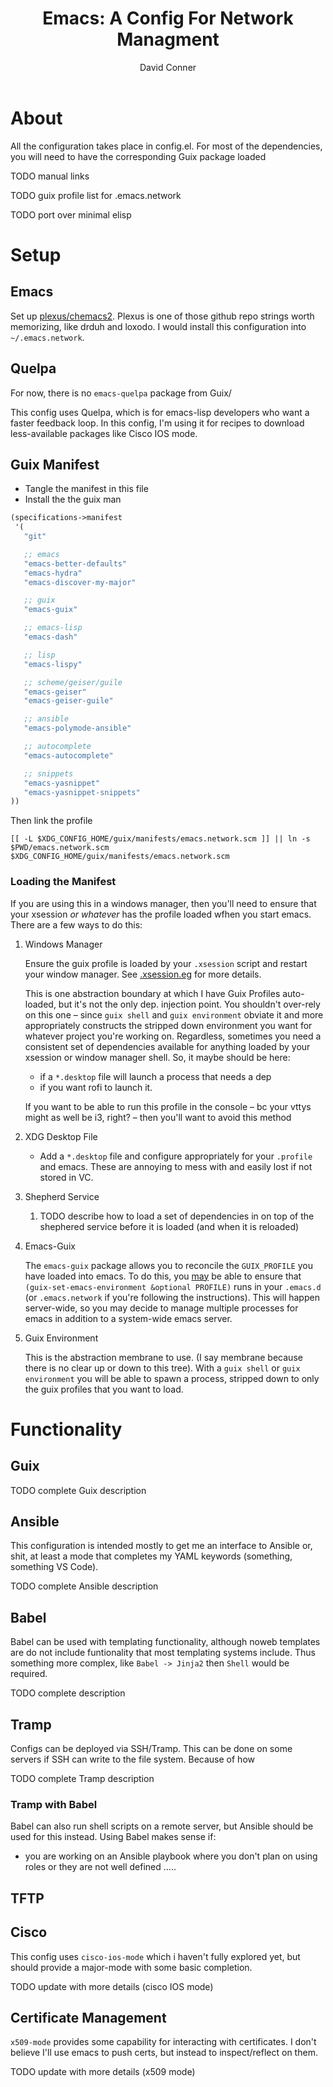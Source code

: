 :PROPERTIES:
:ID:       7bc7dff1-e0c2-4928-abc5-7ffc433a3a9a
:END:
#+TITLE:     Emacs: A Config For Network Managment
#+AUTHOR:    David Conner
#+EMAIL:     noreply@te.xel.io
#+DESCRIPTION: notes

* About

All the configuration takes place in config.el. For most of the dependencies,
you will need to have the corresponding Guix package loaded

**** TODO manual links
**** TODO guix profile list for .emacs.network
**** TODO port over minimal elisp

* Setup

** Emacs

Set up [[github:plexus/chemacs2][plexus/chemacs2]]. Plexus is one of those github repo strings worth
memorizing, like drduh and loxodo. I would install this configuration into
=~/.emacs.network=.

** Quelpa

For now, there is no =emacs-quelpa= package from Guix/

This config uses Quelpa, which is for emacs-lisp developers who want a faster
feedback loop. In this config, I'm using it for recipes to download
less-available packages like Cisco IOS mode.

** Guix Manifest

+ Tangle the manifest in this file
+ Install the the guix man

#+begin_src scheme :tangle ./emacs.network.scm
(specifications->manifest
 '(
   "git"

   ;; emacs
   "emacs-better-defaults"
   "emacs-hydra"
   "emacs-discover-my-major"

   ;; guix
   "emacs-guix"

   ;; emacs-lisp
   "emacs-dash"

   ;; lisp
   "emacs-lispy"

   ;; scheme/geiser/guile
   "emacs-geiser"
   "emacs-geiser-guile"

   ;; ansible
   "emacs-polymode-ansible"

   ;; autocomplete
   "emacs-autocomplete"

   ;; snippets
   "emacs-yasnippet"
   "emacs-yasnippet-snippets"
))
#+end_src

Then link the profile

#+begin_src shell
[[ -L $XDG_CONFIG_HOME/guix/manifests/emacs.network.scm ]] || ln -s $PWD/emacs.network.scm $XDG_CONFIG_HOME/guix/manifests/emacs.network.scm
#+end_src

#+RESULTS:

*** Loading the Manifest

If you are using this in a windows manager, then you'll need to ensure that your xsession /or whatever/ has the profile loaded wfhen you start emacs. There are a few ways to do this:

**** Windows Manager

Ensure the guix profile is loaded by your =.xsession= script and restart your
window manager. See [[file:~/.dotfiles/.xsession.eg][.xsession.eg]] for more details.

This is one abstraction boundary at which I have Guix Profiles auto-loaded, but
it's not the only dep. injection point. You shouldn't over-rely on this one --
since =guix shell= and =guix environment= obviate it and more appropriately
constructs the stripped down environment you want for whatever project you're
working on. Regardless, sometimes you need a consistent set of dependencies
available for anything loaded by your xsession or window manager shell. So, it
maybe should be here:

- if a =*.desktop= file will launch a process that needs a dep
- if you want rofi to launch it.

If you want to be able to run this profile in the console -- bc your vttys might as well be i3, right? -- then you'll want to avoid this method

**** XDG Desktop File

+ Add a =*.desktop= file and configure appropriately for your =.profile= and
  emacs. These are annoying to mess with and easily lost if not stored in VC.

**** Shepherd Service

***** TODO describe how to load a set of dependencies in on top of the shephered service before it is loaded (and when it is reloaded)

**** Emacs-Guix

The =emacs-guix= package allows you to reconcile the =GUIX_PROFILE= you have
loaded into emacs. To do this, you _may_ be able to ensure that
=(guix-set-emacs-environment &optional PROFILE)= runs in your =.emacs.d= (or
=.emacs.network= if you're following the instructions). This will happen
server-wide, so you may decide to manage multiple processes for emacs in
addition to a system-wide emacs server.

**** Guix Environment

This is the abstraction membrane to use. (I say membrane because there is no clear up or down to this tree). With a =guix shell= or =guix environment= you will be able to spawn a process, stripped down to only the guix profiles that you want to load.

* Functionality

** Guix

**** TODO complete Guix description

** Ansible

This configuration is intended mostly to get me an interface to Ansible or,
shit, at least a mode that completes my YAML keywords (something, something VS
Code).

**** TODO complete Ansible description

** Babel

Babel can be used with templating functionality, although noweb templates are do
not include funtionality that most templating systems include. Thus something more complex, like =Babel -> Jinja2= then =Shell= would be required.

**** TODO complete description

** Tramp

Configs can be deployed via SSH/Tramp. This can be done on some servers if SSH can write to the file system. Because of how

**** TODO complete Tramp description

*** Tramp with Babel

Babel can also run shell scripts on a remote server, but Ansible should be used
for this instead. Using Babel makes sense if:

+ you are working on an Ansible playbook where you don't plan on using roles or
  they are not well defined .....

** TFTP

** Cisco

This config uses =cisco-ios-mode= which i haven't fully explored yet, but should
provide a major-mode with some basic completion.

**** TODO update with more details (cisco IOS mode)

** Certificate Management

=x509-mode= provides some capability for interacting with certificates. I don't believe I'll use emacs to push certs, but instead to inspect/reflect on them.

**** TODO update with more details (x509 mode)
